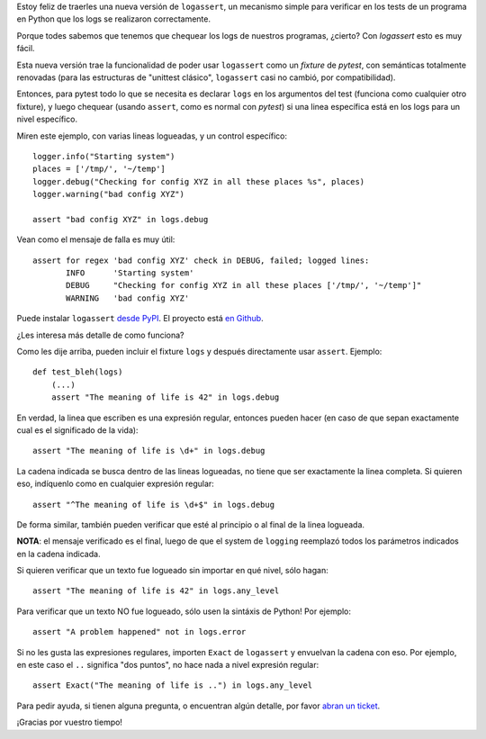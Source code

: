 .. title: Liberé logassert 5
.. date: 2020-08-08 17:57:00
.. tags: Python, logs, logassert, tests, software

Estoy feliz de traerles una nueva versión de ``logassert``, un mecanismo simple para verificar en los tests de un programa en Python que los logs se realizaron correctamente.

Porque todes sabemos que tenemos que chequear los logs de nuestros programas, ¿cierto? Con `logassert` esto es muy fácil.

Esta nueva versión trae la funcionalidad de poder usar ``logassert`` como un *fixture* de *pytest*, con semánticas totalmente renovadas (para las estructuras de "unittest clásico", ``logassert`` casi no cambió, por compatibilidad).

Entonces, para pytest todo lo que se necesita es declarar ``logs`` en los argumentos del test (funciona como cualquier otro fixture), y luego chequear (usando ``assert``, como es normal con *pytest*) si una linea específica está en los logs para un nivel específico.

Miren este ejemplo, con varias lineas logueadas, y un control específico::

    logger.info("Starting system")
    places = ['/tmp/', '~/temp']
    logger.debug("Checking for config XYZ in all these places %s", places)
    logger.warning("bad config XYZ")

    assert "bad config XYZ" in logs.debug

Vean como el mensaje de falla es muy útil::

    assert for regex 'bad config XYZ' check in DEBUG, failed; logged lines:
           INFO      'Starting system'
           DEBUG     "Checking for config XYZ in all these places ['/tmp/', '~/temp']"
           WARNING   'bad config XYZ'

Puede instalar ``logassert`` `desde PyPI <https://pypi.org/project/logassert/>`_. El proyecto está `en Github <https://github.com/facundobatista/logassert>`_.

¿Les interesa más detalle de como funciona?

Como les dije arriba, pueden incluir el fixture ``logs`` y después directamente usar ``assert``. Ejemplo::

    def test_bleh(logs)
        (...)
        assert "The meaning of life is 42" in logs.debug

En verdad, la linea que escriben es una expresión regular, entonces pueden hacer (en caso de que sepan exactamente cual es el significado de la vida)::

    assert "The meaning of life is \d+" in logs.debug

La cadena indicada se busca dentro de las lineas logueadas, no tiene que ser exactamente la linea completa. Si quieren eso, indíquenlo como en cualquier expresión regular::

    assert "^The meaning of life is \d+$" in logs.debug

De forma similar, también pueden verificar que esté al principio o al final de la linea logueada.

**NOTA**: el mensaje verificado es el final, luego de que el system de ``logging`` reemplazó todos los parámetros indicados en la cadena indicada.

Si quieren verificar que un texto fue logueado sin importar en qué nivel, sólo hagan::

    assert "The meaning of life is 42" in logs.any_level

Para verificar que un texto NO fue logueado, sólo usen la sintáxis de Python! Por ejemplo::

    assert "A problem happened" not in logs.error

Si no les gusta las expresiones regulares, importen ``Exact`` de ``logassert`` y envuelvan la cadena con eso. Por ejemplo, en este caso el ``..`` significa "dos puntos", no hace nada a nivel expresión regular::

    assert Exact("The meaning of life is ..") in logs.any_level

Para pedir ayuda, si tienen alguna pregunta, o encuentran algún detalle, por favor `abran un ticket <https://github.com/facundobatista/logassert/issues/new>`_.

¡Gracias por vuestro tiempo!
